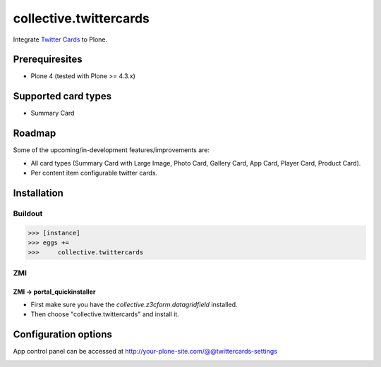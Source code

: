 ================================================
collective.twittercards
================================================
Integrate `Twitter Cards <https://dev.twitter.com/cards/overview>`_ to Plone.

Prerequiresites
================================================
- Plone 4 (tested with Plone >= 4.3.x)

Supported card types
================================================
- Summary Card

Roadmap
================================================
Some of the upcoming/in-development features/improvements are:

- All card types (Summary Card with Large Image, Photo Card,
  Gallery Card, App Card, Player Card, Product Card).
- Per content item configurable twitter cards.

Installation
================================================
Buildout
------------------------------------------------
>>> [instance]
>>> eggs +=
>>>     collective.twittercards

ZMI
------------------------------------------------
ZMI -> portal_quickinstaller
~~~~~~~~~~~~~~~~~~~~~~~~~~~~~~~~~~~~~~~~~~~~~~~~
- First make sure you have the `collective.z3cform.datagridfield` installed.
- Then choose "collective.twittercards" and install it.

Configuration options
================================================
App control panel can be accessed at
http://your-plone-site.com/@@twittercards-settings

.. image:: _static/01_control_panel.png
    :align: center
